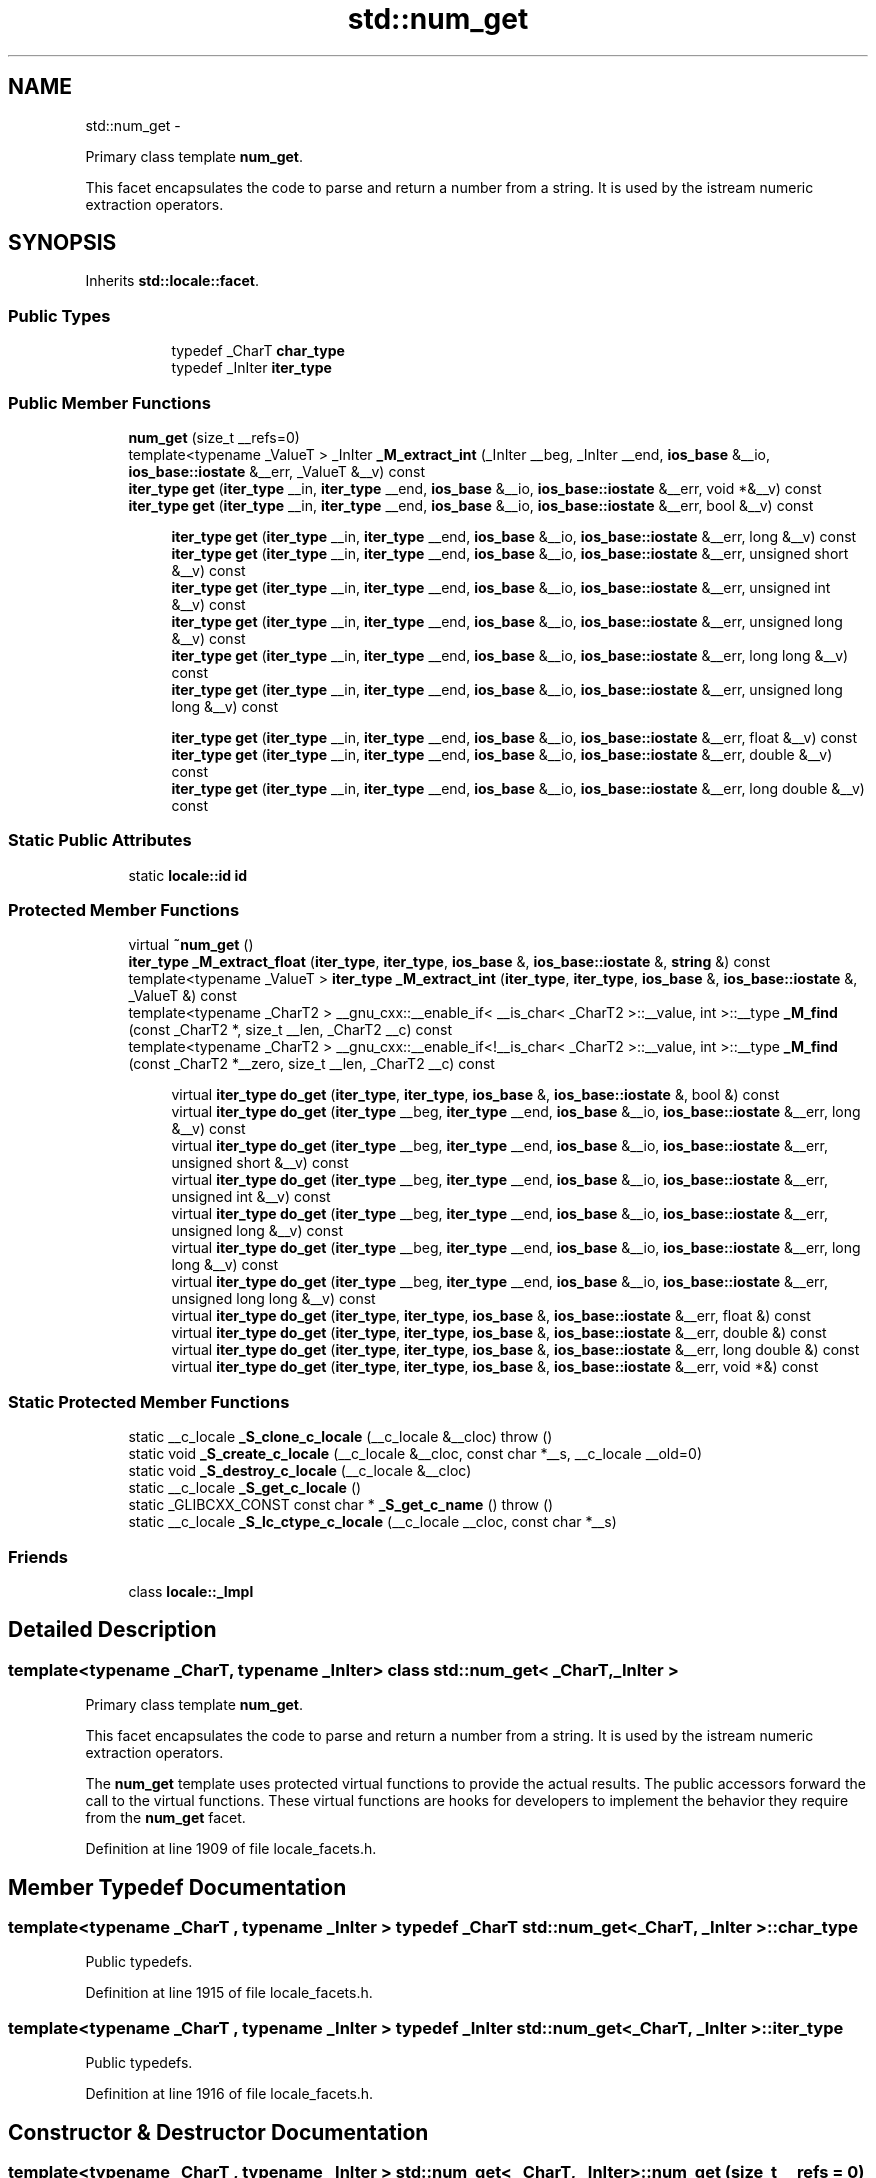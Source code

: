 .TH "std::num_get" 3 "Sun Oct 10 2010" "libstdc++" \" -*- nroff -*-
.ad l
.nh
.SH NAME
std::num_get \- 
.PP
Primary class template \fBnum_get\fP.
.PP
This facet encapsulates the code to parse and return a number from a string. It is used by the istream numeric extraction operators.  

.SH SYNOPSIS
.br
.PP
.PP
Inherits \fBstd::locale::facet\fP.
.SS "Public Types"

.PP
.RI "\fB\fP"
.br
 
.PP
.in +1c
.in +1c
.ti -1c
.RI "typedef _CharT \fBchar_type\fP"
.br
.ti -1c
.RI "typedef _InIter \fBiter_type\fP"
.br
.in -1c
.in -1c
.SS "Public Member Functions"

.in +1c
.ti -1c
.RI "\fBnum_get\fP (size_t __refs=0)"
.br
.ti -1c
.RI "template<typename _ValueT > _InIter \fB_M_extract_int\fP (_InIter __beg, _InIter __end, \fBios_base\fP &__io, \fBios_base::iostate\fP &__err, _ValueT &__v) const "
.br
.ti -1c
.RI "\fBiter_type\fP \fBget\fP (\fBiter_type\fP __in, \fBiter_type\fP __end, \fBios_base\fP &__io, \fBios_base::iostate\fP &__err, void *&__v) const "
.br
.ti -1c
.RI "\fBiter_type\fP \fBget\fP (\fBiter_type\fP __in, \fBiter_type\fP __end, \fBios_base\fP &__io, \fBios_base::iostate\fP &__err, bool &__v) const "
.br
.in -1c
.PP
.RI "\fB\fP"
.br
 
.PP
.in +1c
.in +1c
.ti -1c
.RI "\fBiter_type\fP \fBget\fP (\fBiter_type\fP __in, \fBiter_type\fP __end, \fBios_base\fP &__io, \fBios_base::iostate\fP &__err, long &__v) const "
.br
.ti -1c
.RI "\fBiter_type\fP \fBget\fP (\fBiter_type\fP __in, \fBiter_type\fP __end, \fBios_base\fP &__io, \fBios_base::iostate\fP &__err, unsigned short &__v) const "
.br
.ti -1c
.RI "\fBiter_type\fP \fBget\fP (\fBiter_type\fP __in, \fBiter_type\fP __end, \fBios_base\fP &__io, \fBios_base::iostate\fP &__err, unsigned int &__v) const "
.br
.ti -1c
.RI "\fBiter_type\fP \fBget\fP (\fBiter_type\fP __in, \fBiter_type\fP __end, \fBios_base\fP &__io, \fBios_base::iostate\fP &__err, unsigned long &__v) const "
.br
.ti -1c
.RI "\fBiter_type\fP \fBget\fP (\fBiter_type\fP __in, \fBiter_type\fP __end, \fBios_base\fP &__io, \fBios_base::iostate\fP &__err, long long &__v) const "
.br
.ti -1c
.RI "\fBiter_type\fP \fBget\fP (\fBiter_type\fP __in, \fBiter_type\fP __end, \fBios_base\fP &__io, \fBios_base::iostate\fP &__err, unsigned long long &__v) const "
.br
.in -1c
.in -1c
.PP
.RI "\fB\fP"
.br
 
.PP
.in +1c
.in +1c
.ti -1c
.RI "\fBiter_type\fP \fBget\fP (\fBiter_type\fP __in, \fBiter_type\fP __end, \fBios_base\fP &__io, \fBios_base::iostate\fP &__err, float &__v) const "
.br
.ti -1c
.RI "\fBiter_type\fP \fBget\fP (\fBiter_type\fP __in, \fBiter_type\fP __end, \fBios_base\fP &__io, \fBios_base::iostate\fP &__err, double &__v) const "
.br
.ti -1c
.RI "\fBiter_type\fP \fBget\fP (\fBiter_type\fP __in, \fBiter_type\fP __end, \fBios_base\fP &__io, \fBios_base::iostate\fP &__err, long double &__v) const "
.br
.in -1c
.in -1c
.SS "Static Public Attributes"

.in +1c
.ti -1c
.RI "static \fBlocale::id\fP \fBid\fP"
.br
.in -1c
.SS "Protected Member Functions"

.in +1c
.ti -1c
.RI "virtual \fB~num_get\fP ()"
.br
.ti -1c
.RI "\fBiter_type\fP \fB_M_extract_float\fP (\fBiter_type\fP, \fBiter_type\fP, \fBios_base\fP &, \fBios_base::iostate\fP &, \fBstring\fP &) const "
.br
.ti -1c
.RI "template<typename _ValueT > \fBiter_type\fP \fB_M_extract_int\fP (\fBiter_type\fP, \fBiter_type\fP, \fBios_base\fP &, \fBios_base::iostate\fP &, _ValueT &) const "
.br
.ti -1c
.RI "template<typename _CharT2 > __gnu_cxx::__enable_if< __is_char< _CharT2 >::__value, int >::__type \fB_M_find\fP (const _CharT2 *, size_t __len, _CharT2 __c) const "
.br
.ti -1c
.RI "template<typename _CharT2 > __gnu_cxx::__enable_if<!__is_char< _CharT2 >::__value, int >::__type \fB_M_find\fP (const _CharT2 *__zero, size_t __len, _CharT2 __c) const "
.br
.in -1c
.PP
.RI "\fB\fP"
.br
 
.PP
.in +1c
.in +1c
.ti -1c
.RI "virtual \fBiter_type\fP \fBdo_get\fP (\fBiter_type\fP, \fBiter_type\fP, \fBios_base\fP &, \fBios_base::iostate\fP &, bool &) const "
.br
.ti -1c
.RI "virtual \fBiter_type\fP \fBdo_get\fP (\fBiter_type\fP __beg, \fBiter_type\fP __end, \fBios_base\fP &__io, \fBios_base::iostate\fP &__err, long &__v) const "
.br
.ti -1c
.RI "virtual \fBiter_type\fP \fBdo_get\fP (\fBiter_type\fP __beg, \fBiter_type\fP __end, \fBios_base\fP &__io, \fBios_base::iostate\fP &__err, unsigned short &__v) const "
.br
.ti -1c
.RI "virtual \fBiter_type\fP \fBdo_get\fP (\fBiter_type\fP __beg, \fBiter_type\fP __end, \fBios_base\fP &__io, \fBios_base::iostate\fP &__err, unsigned int &__v) const "
.br
.ti -1c
.RI "virtual \fBiter_type\fP \fBdo_get\fP (\fBiter_type\fP __beg, \fBiter_type\fP __end, \fBios_base\fP &__io, \fBios_base::iostate\fP &__err, unsigned long &__v) const "
.br
.ti -1c
.RI "virtual \fBiter_type\fP \fBdo_get\fP (\fBiter_type\fP __beg, \fBiter_type\fP __end, \fBios_base\fP &__io, \fBios_base::iostate\fP &__err, long long &__v) const "
.br
.ti -1c
.RI "virtual \fBiter_type\fP \fBdo_get\fP (\fBiter_type\fP __beg, \fBiter_type\fP __end, \fBios_base\fP &__io, \fBios_base::iostate\fP &__err, unsigned long long &__v) const "
.br
.ti -1c
.RI "virtual \fBiter_type\fP \fBdo_get\fP (\fBiter_type\fP, \fBiter_type\fP, \fBios_base\fP &, \fBios_base::iostate\fP &__err, float &) const "
.br
.ti -1c
.RI "virtual \fBiter_type\fP \fBdo_get\fP (\fBiter_type\fP, \fBiter_type\fP, \fBios_base\fP &, \fBios_base::iostate\fP &__err, double &) const "
.br
.ti -1c
.RI "virtual \fBiter_type\fP \fBdo_get\fP (\fBiter_type\fP, \fBiter_type\fP, \fBios_base\fP &, \fBios_base::iostate\fP &__err, long double &) const "
.br
.ti -1c
.RI "virtual \fBiter_type\fP \fBdo_get\fP (\fBiter_type\fP, \fBiter_type\fP, \fBios_base\fP &, \fBios_base::iostate\fP &__err, void *&) const "
.br
.in -1c
.in -1c
.SS "Static Protected Member Functions"

.in +1c
.ti -1c
.RI "static __c_locale \fB_S_clone_c_locale\fP (__c_locale &__cloc)  throw ()"
.br
.ti -1c
.RI "static void \fB_S_create_c_locale\fP (__c_locale &__cloc, const char *__s, __c_locale __old=0)"
.br
.ti -1c
.RI "static void \fB_S_destroy_c_locale\fP (__c_locale &__cloc)"
.br
.ti -1c
.RI "static __c_locale \fB_S_get_c_locale\fP ()"
.br
.ti -1c
.RI "static _GLIBCXX_CONST const char * \fB_S_get_c_name\fP ()  throw ()"
.br
.ti -1c
.RI "static __c_locale \fB_S_lc_ctype_c_locale\fP (__c_locale __cloc, const char *__s)"
.br
.in -1c
.SS "Friends"

.in +1c
.ti -1c
.RI "class \fBlocale::_Impl\fP"
.br
.in -1c
.SH "Detailed Description"
.PP 

.SS "template<typename _CharT, typename _InIter> class std::num_get< _CharT, _InIter >"
Primary class template \fBnum_get\fP.
.PP
This facet encapsulates the code to parse and return a number from a string. It is used by the istream numeric extraction operators. 

The \fBnum_get\fP template uses protected virtual functions to provide the actual results. The public accessors forward the call to the virtual functions. These virtual functions are hooks for developers to implement the behavior they require from the \fBnum_get\fP facet. 
.PP
Definition at line 1909 of file locale_facets.h.
.SH "Member Typedef Documentation"
.PP 
.SS "template<typename _CharT , typename _InIter > typedef _CharT \fBstd::num_get\fP< _CharT, _InIter >::\fBchar_type\fP"
.PP
Public typedefs. 
.PP
Definition at line 1915 of file locale_facets.h.
.SS "template<typename _CharT , typename _InIter > typedef _InIter \fBstd::num_get\fP< _CharT, _InIter >::\fBiter_type\fP"
.PP
Public typedefs. 
.PP
Definition at line 1916 of file locale_facets.h.
.SH "Constructor & Destructor Documentation"
.PP 
.SS "template<typename _CharT , typename _InIter > \fBstd::num_get\fP< _CharT, _InIter >::\fBnum_get\fP (size_t __refs = \fC0\fP)\fC [inline, explicit]\fP"
.PP
Constructor performs initialization. This is the constructor provided by the standard.
.PP
\fBParameters:\fP
.RS 4
\fIrefs\fP Passed to the base facet class. 
.RE
.PP

.PP
Definition at line 1930 of file locale_facets.h.
.SS "template<typename _CharT , typename _InIter > virtual \fBstd::num_get\fP< _CharT, _InIter >::~\fBnum_get\fP ()\fC [inline, protected, virtual]\fP"
.PP
Destructor. 
.PP
Definition at line 2099 of file locale_facets.h.
.SH "Member Function Documentation"
.PP 
.SS "template<typename _CharT , typename _InIter > _InIter \fBstd::num_get\fP< _CharT, _InIter >::do_get (\fBiter_type\fP __beg, \fBiter_type\fP __end, \fBios_base\fP & __io, \fBios_base::iostate\fP & __err, float & __v) const\fC [protected, virtual]\fP"
.PP
Numeric parsing. Parses the input stream into the variable \fIv\fP. This function is a hook for derived classes to change the value returned. 
.PP
\fBSee also:\fP
.RS 4
\fBget()\fP for more details.
.RE
.PP
\fBParameters:\fP
.RS 4
\fIin\fP Start of input stream. 
.br
\fIend\fP End of input stream. 
.br
\fIio\fP Source of locale and flags. 
.br
\fIerr\fP Error flags to set. 
.br
\fIv\fP Value to format and insert. 
.RE
.PP
\fBReturns:\fP
.RS 4
Iterator after reading. 
.RE
.PP

.PP
Definition at line 686 of file locale_facets.tcc.
.PP
References std::basic_string< _CharT, _Traits, _Alloc >::c_str(), std::ios_base::eofbit, and std::basic_string< _CharT, _Traits, _Alloc >::reserve().
.SS "template<typename _CharT , typename _InIter > _InIter \fBstd::num_get\fP< _CharT, _InIter >::do_get (\fBiter_type\fP __beg, \fBiter_type\fP __end, \fBios_base\fP & __io, \fBios_base::iostate\fP & __err, bool & __v) const\fC [protected, virtual]\fP"
.PP
Numeric parsing. Parses the input stream into the variable \fIv\fP. This function is a hook for derived classes to change the value returned. 
.PP
\fBSee also:\fP
.RS 4
\fBget()\fP for more details.
.RE
.PP
\fBParameters:\fP
.RS 4
\fIin\fP Start of input stream. 
.br
\fIend\fP End of input stream. 
.br
\fIio\fP Source of locale and flags. 
.br
\fIerr\fP Error flags to set. 
.br
\fIv\fP Value to format and insert. 
.RE
.PP
\fBReturns:\fP
.RS 4
Iterator after reading. 
.RE
.PP

.PP
Definition at line 590 of file locale_facets.tcc.
.PP
References std::ios_base::_M_getloc(), std::ios_base::boolalpha, std::ios_base::eofbit, std::ios_base::failbit, std::ios_base::flags(), and std::ios_base::goodbit.
.PP
Referenced by std::num_get< _CharT, _InIter >::get().
.SS "template<typename _CharT , typename _InIter > virtual \fBiter_type\fP \fBstd::num_get\fP< _CharT, _InIter >::do_get (\fBiter_type\fP __beg, \fBiter_type\fP __end, \fBios_base\fP & __io, \fBios_base::iostate\fP & __err, long & __v) const\fC [inline, protected, virtual]\fP"
.PP
Numeric parsing. Parses the input stream into the variable \fIv\fP. This function is a hook for derived classes to change the value returned. 
.PP
\fBSee also:\fP
.RS 4
\fBget()\fP for more details.
.RE
.PP
\fBParameters:\fP
.RS 4
\fIin\fP Start of input stream. 
.br
\fIend\fP End of input stream. 
.br
\fIio\fP Source of locale and flags. 
.br
\fIerr\fP Error flags to set. 
.br
\fIv\fP Value to format and insert. 
.RE
.PP
\fBReturns:\fP
.RS 4
Iterator after reading. 
.RE
.PP

.PP
Definition at line 2167 of file locale_facets.h.
.SS "template<typename _CharT , typename _InIter > virtual \fBiter_type\fP \fBstd::num_get\fP< _CharT, _InIter >::do_get (\fBiter_type\fP __beg, \fBiter_type\fP __end, \fBios_base\fP & __io, \fBios_base::iostate\fP & __err, unsigned short & __v) const\fC [inline, protected, virtual]\fP"
.PP
Numeric parsing. Parses the input stream into the variable \fIv\fP. This function is a hook for derived classes to change the value returned. 
.PP
\fBSee also:\fP
.RS 4
\fBget()\fP for more details.
.RE
.PP
\fBParameters:\fP
.RS 4
\fIin\fP Start of input stream. 
.br
\fIend\fP End of input stream. 
.br
\fIio\fP Source of locale and flags. 
.br
\fIerr\fP Error flags to set. 
.br
\fIv\fP Value to format and insert. 
.RE
.PP
\fBReturns:\fP
.RS 4
Iterator after reading. 
.RE
.PP

.PP
Definition at line 2172 of file locale_facets.h.
.SS "template<typename _CharT , typename _InIter > virtual \fBiter_type\fP \fBstd::num_get\fP< _CharT, _InIter >::do_get (\fBiter_type\fP __beg, \fBiter_type\fP __end, \fBios_base\fP & __io, \fBios_base::iostate\fP & __err, unsigned int & __v) const\fC [inline, protected, virtual]\fP"
.PP
Numeric parsing. Parses the input stream into the variable \fIv\fP. This function is a hook for derived classes to change the value returned. 
.PP
\fBSee also:\fP
.RS 4
\fBget()\fP for more details.
.RE
.PP
\fBParameters:\fP
.RS 4
\fIin\fP Start of input stream. 
.br
\fIend\fP End of input stream. 
.br
\fIio\fP Source of locale and flags. 
.br
\fIerr\fP Error flags to set. 
.br
\fIv\fP Value to format and insert. 
.RE
.PP
\fBReturns:\fP
.RS 4
Iterator after reading. 
.RE
.PP

.PP
Definition at line 2177 of file locale_facets.h.
.SS "template<typename _CharT , typename _InIter > virtual \fBiter_type\fP \fBstd::num_get\fP< _CharT, _InIter >::do_get (\fBiter_type\fP __beg, \fBiter_type\fP __end, \fBios_base\fP & __io, \fBios_base::iostate\fP & __err, unsigned long & __v) const\fC [inline, protected, virtual]\fP"
.PP
Numeric parsing. Parses the input stream into the variable \fIv\fP. This function is a hook for derived classes to change the value returned. 
.PP
\fBSee also:\fP
.RS 4
\fBget()\fP for more details.
.RE
.PP
\fBParameters:\fP
.RS 4
\fIin\fP Start of input stream. 
.br
\fIend\fP End of input stream. 
.br
\fIio\fP Source of locale and flags. 
.br
\fIerr\fP Error flags to set. 
.br
\fIv\fP Value to format and insert. 
.RE
.PP
\fBReturns:\fP
.RS 4
Iterator after reading. 
.RE
.PP

.PP
Definition at line 2182 of file locale_facets.h.
.SS "template<typename _CharT , typename _InIter > virtual \fBiter_type\fP \fBstd::num_get\fP< _CharT, _InIter >::do_get (\fBiter_type\fP __beg, \fBiter_type\fP __end, \fBios_base\fP & __io, \fBios_base::iostate\fP & __err, long long & __v) const\fC [inline, protected, virtual]\fP"
.PP
Numeric parsing. Parses the input stream into the variable \fIv\fP. This function is a hook for derived classes to change the value returned. 
.PP
\fBSee also:\fP
.RS 4
\fBget()\fP for more details.
.RE
.PP
\fBParameters:\fP
.RS 4
\fIin\fP Start of input stream. 
.br
\fIend\fP End of input stream. 
.br
\fIio\fP Source of locale and flags. 
.br
\fIerr\fP Error flags to set. 
.br
\fIv\fP Value to format and insert. 
.RE
.PP
\fBReturns:\fP
.RS 4
Iterator after reading. 
.RE
.PP

.PP
Definition at line 2188 of file locale_facets.h.
.SS "template<typename _CharT , typename _InIter > virtual \fBiter_type\fP \fBstd::num_get\fP< _CharT, _InIter >::do_get (\fBiter_type\fP __beg, \fBiter_type\fP __end, \fBios_base\fP & __io, \fBios_base::iostate\fP & __err, unsigned long long & __v) const\fC [inline, protected, virtual]\fP"
.PP
Numeric parsing. Parses the input stream into the variable \fIv\fP. This function is a hook for derived classes to change the value returned. 
.PP
\fBSee also:\fP
.RS 4
\fBget()\fP for more details.
.RE
.PP
\fBParameters:\fP
.RS 4
\fIin\fP Start of input stream. 
.br
\fIend\fP End of input stream. 
.br
\fIio\fP Source of locale and flags. 
.br
\fIerr\fP Error flags to set. 
.br
\fIv\fP Value to format and insert. 
.RE
.PP
\fBReturns:\fP
.RS 4
Iterator after reading. 
.RE
.PP

.PP
Definition at line 2193 of file locale_facets.h.
.SS "template<typename _CharT , typename _InIter > _InIter \fBstd::num_get\fP< _CharT, _InIter >::do_get (\fBiter_type\fP __beg, \fBiter_type\fP __end, \fBios_base\fP & __io, \fBios_base::iostate\fP & __err, long double & __v) const\fC [protected, virtual]\fP"
.PP
Numeric parsing. Parses the input stream into the variable \fIv\fP. This function is a hook for derived classes to change the value returned. 
.PP
\fBSee also:\fP
.RS 4
\fBget()\fP for more details.
.RE
.PP
\fBParameters:\fP
.RS 4
\fIin\fP Start of input stream. 
.br
\fIend\fP End of input stream. 
.br
\fIio\fP Source of locale and flags. 
.br
\fIerr\fP Error flags to set. 
.br
\fIv\fP Value to format and insert. 
.RE
.PP
\fBReturns:\fP
.RS 4
Iterator after reading. 
.RE
.PP

.PP
Definition at line 733 of file locale_facets.tcc.
.PP
References std::basic_string< _CharT, _Traits, _Alloc >::c_str(), std::ios_base::eofbit, and std::basic_string< _CharT, _Traits, _Alloc >::reserve().
.SS "template<typename _CharT , typename _InIter > _InIter \fBstd::num_get\fP< _CharT, _InIter >::do_get (\fBiter_type\fP __beg, \fBiter_type\fP __end, \fBios_base\fP & __io, \fBios_base::iostate\fP & __err, double & __v) const\fC [protected, virtual]\fP"
.PP
Numeric parsing. Parses the input stream into the variable \fIv\fP. This function is a hook for derived classes to change the value returned. 
.PP
\fBSee also:\fP
.RS 4
\fBget()\fP for more details.
.RE
.PP
\fBParameters:\fP
.RS 4
\fIin\fP Start of input stream. 
.br
\fIend\fP End of input stream. 
.br
\fIio\fP Source of locale and flags. 
.br
\fIerr\fP Error flags to set. 
.br
\fIv\fP Value to format and insert. 
.RE
.PP
\fBReturns:\fP
.RS 4
Iterator after reading. 
.RE
.PP

.PP
Definition at line 701 of file locale_facets.tcc.
.PP
References std::basic_string< _CharT, _Traits, _Alloc >::c_str(), std::ios_base::eofbit, and std::basic_string< _CharT, _Traits, _Alloc >::reserve().
.SS "template<typename _CharT , typename _InIter > _InIter \fBstd::num_get\fP< _CharT, _InIter >::do_get (\fBiter_type\fP __beg, \fBiter_type\fP __end, \fBios_base\fP & __io, \fBios_base::iostate\fP & __err, void *& __v) const\fC [protected, virtual]\fP"
.PP
Numeric parsing. Parses the input stream into the variable \fIv\fP. This function is a hook for derived classes to change the value returned. 
.PP
\fBSee also:\fP
.RS 4
\fBget()\fP for more details.
.RE
.PP
\fBParameters:\fP
.RS 4
\fIin\fP Start of input stream. 
.br
\fIend\fP End of input stream. 
.br
\fIio\fP Source of locale and flags. 
.br
\fIerr\fP Error flags to set. 
.br
\fIv\fP Value to format and insert. 
.RE
.PP
\fBReturns:\fP
.RS 4
Iterator after reading. 
.RE
.PP

.PP
Definition at line 748 of file locale_facets.tcc.
.PP
References std::ios_base::basefield, std::ios_base::flags(), and std::ios_base::hex.
.SS "template<typename _CharT , typename _InIter > \fBiter_type\fP \fBstd::num_get\fP< _CharT, _InIter >::get (\fBiter_type\fP __in, \fBiter_type\fP __end, \fBios_base\fP & __io, \fBios_base::iostate\fP & __err, long & __v) const\fC [inline]\fP"
.PP
Numeric parsing. Parses the input stream into the integral variable \fIv\fP. It does so by calling \fBnum_get::do_get()\fP.
.PP
Parsing is affected by the flag settings in \fIio\fP.
.PP
The basic parse is affected by the value of io.flags() & \fBios_base::basefield\fP. If equal to \fBios_base::oct\fP, parses like the scanf o specifier. Else if equal to \fBios_base::hex\fP, parses like X specifier. Else if basefield equal to 0, parses like the i specifier. Otherwise, parses like d for signed and u for unsigned types. The matching type length modifier is also used.
.PP
Digit grouping is interpreted according to \fBnumpunct::grouping()\fP and \fBnumpunct::thousands_sep()\fP. If the pattern of digit groups isn't consistent, sets err to \fBios_base::failbit\fP.
.PP
If parsing the string yields a valid value for \fIv\fP, \fIv\fP is set. Otherwise, sets err to \fBios_base::failbit\fP and leaves \fIv\fP unaltered. Sets err to \fBios_base::eofbit\fP if the stream is emptied.
.PP
\fBParameters:\fP
.RS 4
\fIin\fP Start of input stream. 
.br
\fIend\fP End of input stream. 
.br
\fIio\fP Source of locale and flags. 
.br
\fIerr\fP Error flags to set. 
.br
\fIv\fP Value to format and insert. 
.RE
.PP
\fBReturns:\fP
.RS 4
Iterator after reading. 
.RE
.PP

.PP
Definition at line 1992 of file locale_facets.h.
.PP
References std::num_get< _CharT, _InIter >::do_get().
.SS "template<typename _CharT , typename _InIter > \fBiter_type\fP \fBstd::num_get\fP< _CharT, _InIter >::get (\fBiter_type\fP __in, \fBiter_type\fP __end, \fBios_base\fP & __io, \fBios_base::iostate\fP & __err, double & __v) const\fC [inline]\fP"
.PP
Numeric parsing. Parses the input stream into the integral variable \fIv\fP. It does so by calling \fBnum_get::do_get()\fP.
.PP
The input characters are parsed like the scanf g specifier. The matching type length modifier is also used.
.PP
The decimal point character used is \fBnumpunct::decimal_point()\fP. Digit grouping is interpreted according to \fBnumpunct::grouping()\fP and \fBnumpunct::thousands_sep()\fP. If the pattern of digit groups isn't consistent, sets err to \fBios_base::failbit\fP.
.PP
If parsing the string yields a valid value for \fIv\fP, \fIv\fP is set. Otherwise, sets err to \fBios_base::failbit\fP and leaves \fIv\fP unaltered. Sets err to \fBios_base::eofbit\fP if the stream is emptied.
.PP
\fBParameters:\fP
.RS 4
\fIin\fP Start of input stream. 
.br
\fIend\fP End of input stream. 
.br
\fIio\fP Source of locale and flags. 
.br
\fIerr\fP Error flags to set. 
.br
\fIv\fP Value to format and insert. 
.RE
.PP
\fBReturns:\fP
.RS 4
Iterator after reading. 
.RE
.PP

.PP
Definition at line 2056 of file locale_facets.h.
.PP
References std::num_get< _CharT, _InIter >::do_get().
.SS "template<typename _CharT , typename _InIter > \fBiter_type\fP \fBstd::num_get\fP< _CharT, _InIter >::get (\fBiter_type\fP __in, \fBiter_type\fP __end, \fBios_base\fP & __io, \fBios_base::iostate\fP & __err, void *& __v) const\fC [inline]\fP"
.PP
Numeric parsing. Parses the input stream into the pointer variable \fIv\fP. It does so by calling \fBnum_get::do_get()\fP.
.PP
The input characters are parsed like the scanf p specifier.
.PP
Digit grouping is interpreted according to \fBnumpunct::grouping()\fP and \fBnumpunct::thousands_sep()\fP. If the pattern of digit groups isn't consistent, sets err to \fBios_base::failbit\fP.
.PP
Note that the digit grouping effect for pointers is a bit ambiguous in the standard and shouldn't be relied on. See DR 344.
.PP
If parsing the string yields a valid value for \fIv\fP, \fIv\fP is set. Otherwise, sets err to \fBios_base::failbit\fP and leaves \fIv\fP unaltered. Sets err to \fBios_base::eofbit\fP if the stream is emptied.
.PP
\fBParameters:\fP
.RS 4
\fIin\fP Start of input stream. 
.br
\fIend\fP End of input stream. 
.br
\fIio\fP Source of locale and flags. 
.br
\fIerr\fP Error flags to set. 
.br
\fIv\fP Value to format and insert. 
.RE
.PP
\fBReturns:\fP
.RS 4
Iterator after reading. 
.RE
.PP

.PP
Definition at line 2093 of file locale_facets.h.
.PP
References std::num_get< _CharT, _InIter >::do_get().
.SS "template<typename _CharT , typename _InIter > \fBiter_type\fP \fBstd::num_get\fP< _CharT, _InIter >::get (\fBiter_type\fP __in, \fBiter_type\fP __end, \fBios_base\fP & __io, \fBios_base::iostate\fP & __err, unsigned long & __v) const\fC [inline]\fP"
.PP
Numeric parsing. Parses the input stream into the integral variable \fIv\fP. It does so by calling \fBnum_get::do_get()\fP.
.PP
Parsing is affected by the flag settings in \fIio\fP.
.PP
The basic parse is affected by the value of io.flags() & \fBios_base::basefield\fP. If equal to \fBios_base::oct\fP, parses like the scanf o specifier. Else if equal to \fBios_base::hex\fP, parses like X specifier. Else if basefield equal to 0, parses like the i specifier. Otherwise, parses like d for signed and u for unsigned types. The matching type length modifier is also used.
.PP
Digit grouping is interpreted according to \fBnumpunct::grouping()\fP and \fBnumpunct::thousands_sep()\fP. If the pattern of digit groups isn't consistent, sets err to \fBios_base::failbit\fP.
.PP
If parsing the string yields a valid value for \fIv\fP, \fIv\fP is set. Otherwise, sets err to \fBios_base::failbit\fP and leaves \fIv\fP unaltered. Sets err to \fBios_base::eofbit\fP if the stream is emptied.
.PP
\fBParameters:\fP
.RS 4
\fIin\fP Start of input stream. 
.br
\fIend\fP End of input stream. 
.br
\fIio\fP Source of locale and flags. 
.br
\fIerr\fP Error flags to set. 
.br
\fIv\fP Value to format and insert. 
.RE
.PP
\fBReturns:\fP
.RS 4
Iterator after reading. 
.RE
.PP

.PP
Definition at line 2007 of file locale_facets.h.
.PP
References std::num_get< _CharT, _InIter >::do_get().
.SS "template<typename _CharT , typename _InIter > \fBiter_type\fP \fBstd::num_get\fP< _CharT, _InIter >::get (\fBiter_type\fP __in, \fBiter_type\fP __end, \fBios_base\fP & __io, \fBios_base::iostate\fP & __err, bool & __v) const\fC [inline]\fP"
.PP
Numeric parsing. Parses the input stream into the bool \fIv\fP. It does so by calling \fBnum_get::do_get()\fP.
.PP
If \fBios_base::boolalpha\fP is set, attempts to read ctype<CharT>::truename() or ctype<CharT>::falsename(). Sets \fIv\fP to true or false if successful. Sets err to \fBios_base::failbit\fP if reading the string fails. Sets err to \fBios_base::eofbit\fP if the stream is emptied.
.PP
If \fBios_base::boolalpha\fP is not set, proceeds as with reading a long, except if the value is 1, sets \fIv\fP to true, if the value is 0, sets \fIv\fP to false, and otherwise set err to \fBios_base::failbit\fP.
.PP
\fBParameters:\fP
.RS 4
\fIin\fP Start of input stream. 
.br
\fIend\fP End of input stream. 
.br
\fIio\fP Source of locale and flags. 
.br
\fIerr\fP Error flags to set. 
.br
\fIv\fP Value to format and insert. 
.RE
.PP
\fBReturns:\fP
.RS 4
Iterator after reading. 
.RE
.PP

.PP
Definition at line 1956 of file locale_facets.h.
.PP
References std::num_get< _CharT, _InIter >::do_get().
.PP
Referenced by std::basic_istream< _CharT, _Traits >::operator>>().
.SS "template<typename _CharT , typename _InIter > \fBiter_type\fP \fBstd::num_get\fP< _CharT, _InIter >::get (\fBiter_type\fP __in, \fBiter_type\fP __end, \fBios_base\fP & __io, \fBios_base::iostate\fP & __err, unsigned long long & __v) const\fC [inline]\fP"
.PP
Numeric parsing. Parses the input stream into the integral variable \fIv\fP. It does so by calling \fBnum_get::do_get()\fP.
.PP
Parsing is affected by the flag settings in \fIio\fP.
.PP
The basic parse is affected by the value of io.flags() & \fBios_base::basefield\fP. If equal to \fBios_base::oct\fP, parses like the scanf o specifier. Else if equal to \fBios_base::hex\fP, parses like X specifier. Else if basefield equal to 0, parses like the i specifier. Otherwise, parses like d for signed and u for unsigned types. The matching type length modifier is also used.
.PP
Digit grouping is interpreted according to \fBnumpunct::grouping()\fP and \fBnumpunct::thousands_sep()\fP. If the pattern of digit groups isn't consistent, sets err to \fBios_base::failbit\fP.
.PP
If parsing the string yields a valid value for \fIv\fP, \fIv\fP is set. Otherwise, sets err to \fBios_base::failbit\fP and leaves \fIv\fP unaltered. Sets err to \fBios_base::eofbit\fP if the stream is emptied.
.PP
\fBParameters:\fP
.RS 4
\fIin\fP Start of input stream. 
.br
\fIend\fP End of input stream. 
.br
\fIio\fP Source of locale and flags. 
.br
\fIerr\fP Error flags to set. 
.br
\fIv\fP Value to format and insert. 
.RE
.PP
\fBReturns:\fP
.RS 4
Iterator after reading. 
.RE
.PP

.PP
Definition at line 2018 of file locale_facets.h.
.PP
References std::num_get< _CharT, _InIter >::do_get().
.SS "template<typename _CharT , typename _InIter > \fBiter_type\fP \fBstd::num_get\fP< _CharT, _InIter >::get (\fBiter_type\fP __in, \fBiter_type\fP __end, \fBios_base\fP & __io, \fBios_base::iostate\fP & __err, float & __v) const\fC [inline]\fP"
.PP
Numeric parsing. Parses the input stream into the integral variable \fIv\fP. It does so by calling \fBnum_get::do_get()\fP.
.PP
The input characters are parsed like the scanf g specifier. The matching type length modifier is also used.
.PP
The decimal point character used is \fBnumpunct::decimal_point()\fP. Digit grouping is interpreted according to \fBnumpunct::grouping()\fP and \fBnumpunct::thousands_sep()\fP. If the pattern of digit groups isn't consistent, sets err to \fBios_base::failbit\fP.
.PP
If parsing the string yields a valid value for \fIv\fP, \fIv\fP is set. Otherwise, sets err to \fBios_base::failbit\fP and leaves \fIv\fP unaltered. Sets err to \fBios_base::eofbit\fP if the stream is emptied.
.PP
\fBParameters:\fP
.RS 4
\fIin\fP Start of input stream. 
.br
\fIend\fP End of input stream. 
.br
\fIio\fP Source of locale and flags. 
.br
\fIerr\fP Error flags to set. 
.br
\fIv\fP Value to format and insert. 
.RE
.PP
\fBReturns:\fP
.RS 4
Iterator after reading. 
.RE
.PP

.PP
Definition at line 2051 of file locale_facets.h.
.PP
References std::num_get< _CharT, _InIter >::do_get().
.SS "template<typename _CharT , typename _InIter > \fBiter_type\fP \fBstd::num_get\fP< _CharT, _InIter >::get (\fBiter_type\fP __in, \fBiter_type\fP __end, \fBios_base\fP & __io, \fBios_base::iostate\fP & __err, unsigned int & __v) const\fC [inline]\fP"
.PP
Numeric parsing. Parses the input stream into the integral variable \fIv\fP. It does so by calling \fBnum_get::do_get()\fP.
.PP
Parsing is affected by the flag settings in \fIio\fP.
.PP
The basic parse is affected by the value of io.flags() & \fBios_base::basefield\fP. If equal to \fBios_base::oct\fP, parses like the scanf o specifier. Else if equal to \fBios_base::hex\fP, parses like X specifier. Else if basefield equal to 0, parses like the i specifier. Otherwise, parses like d for signed and u for unsigned types. The matching type length modifier is also used.
.PP
Digit grouping is interpreted according to \fBnumpunct::grouping()\fP and \fBnumpunct::thousands_sep()\fP. If the pattern of digit groups isn't consistent, sets err to \fBios_base::failbit\fP.
.PP
If parsing the string yields a valid value for \fIv\fP, \fIv\fP is set. Otherwise, sets err to \fBios_base::failbit\fP and leaves \fIv\fP unaltered. Sets err to \fBios_base::eofbit\fP if the stream is emptied.
.PP
\fBParameters:\fP
.RS 4
\fIin\fP Start of input stream. 
.br
\fIend\fP End of input stream. 
.br
\fIio\fP Source of locale and flags. 
.br
\fIerr\fP Error flags to set. 
.br
\fIv\fP Value to format and insert. 
.RE
.PP
\fBReturns:\fP
.RS 4
Iterator after reading. 
.RE
.PP

.PP
Definition at line 2002 of file locale_facets.h.
.PP
References std::num_get< _CharT, _InIter >::do_get().
.SS "template<typename _CharT , typename _InIter > \fBiter_type\fP \fBstd::num_get\fP< _CharT, _InIter >::get (\fBiter_type\fP __in, \fBiter_type\fP __end, \fBios_base\fP & __io, \fBios_base::iostate\fP & __err, long double & __v) const\fC [inline]\fP"
.PP
Numeric parsing. Parses the input stream into the integral variable \fIv\fP. It does so by calling \fBnum_get::do_get()\fP.
.PP
The input characters are parsed like the scanf g specifier. The matching type length modifier is also used.
.PP
The decimal point character used is \fBnumpunct::decimal_point()\fP. Digit grouping is interpreted according to \fBnumpunct::grouping()\fP and \fBnumpunct::thousands_sep()\fP. If the pattern of digit groups isn't consistent, sets err to \fBios_base::failbit\fP.
.PP
If parsing the string yields a valid value for \fIv\fP, \fIv\fP is set. Otherwise, sets err to \fBios_base::failbit\fP and leaves \fIv\fP unaltered. Sets err to \fBios_base::eofbit\fP if the stream is emptied.
.PP
\fBParameters:\fP
.RS 4
\fIin\fP Start of input stream. 
.br
\fIend\fP End of input stream. 
.br
\fIio\fP Source of locale and flags. 
.br
\fIerr\fP Error flags to set. 
.br
\fIv\fP Value to format and insert. 
.RE
.PP
\fBReturns:\fP
.RS 4
Iterator after reading. 
.RE
.PP

.PP
Definition at line 2061 of file locale_facets.h.
.PP
References std::num_get< _CharT, _InIter >::do_get().
.SS "template<typename _CharT , typename _InIter > \fBiter_type\fP \fBstd::num_get\fP< _CharT, _InIter >::get (\fBiter_type\fP __in, \fBiter_type\fP __end, \fBios_base\fP & __io, \fBios_base::iostate\fP & __err, long long & __v) const\fC [inline]\fP"
.PP
Numeric parsing. Parses the input stream into the integral variable \fIv\fP. It does so by calling \fBnum_get::do_get()\fP.
.PP
Parsing is affected by the flag settings in \fIio\fP.
.PP
The basic parse is affected by the value of io.flags() & \fBios_base::basefield\fP. If equal to \fBios_base::oct\fP, parses like the scanf o specifier. Else if equal to \fBios_base::hex\fP, parses like X specifier. Else if basefield equal to 0, parses like the i specifier. Otherwise, parses like d for signed and u for unsigned types. The matching type length modifier is also used.
.PP
Digit grouping is interpreted according to \fBnumpunct::grouping()\fP and \fBnumpunct::thousands_sep()\fP. If the pattern of digit groups isn't consistent, sets err to \fBios_base::failbit\fP.
.PP
If parsing the string yields a valid value for \fIv\fP, \fIv\fP is set. Otherwise, sets err to \fBios_base::failbit\fP and leaves \fIv\fP unaltered. Sets err to \fBios_base::eofbit\fP if the stream is emptied.
.PP
\fBParameters:\fP
.RS 4
\fIin\fP Start of input stream. 
.br
\fIend\fP End of input stream. 
.br
\fIio\fP Source of locale and flags. 
.br
\fIerr\fP Error flags to set. 
.br
\fIv\fP Value to format and insert. 
.RE
.PP
\fBReturns:\fP
.RS 4
Iterator after reading. 
.RE
.PP

.PP
Definition at line 2013 of file locale_facets.h.
.PP
References std::num_get< _CharT, _InIter >::do_get().
.SS "template<typename _CharT , typename _InIter > \fBiter_type\fP \fBstd::num_get\fP< _CharT, _InIter >::get (\fBiter_type\fP __in, \fBiter_type\fP __end, \fBios_base\fP & __io, \fBios_base::iostate\fP & __err, unsigned short & __v) const\fC [inline]\fP"
.PP
Numeric parsing. Parses the input stream into the integral variable \fIv\fP. It does so by calling \fBnum_get::do_get()\fP.
.PP
Parsing is affected by the flag settings in \fIio\fP.
.PP
The basic parse is affected by the value of io.flags() & \fBios_base::basefield\fP. If equal to \fBios_base::oct\fP, parses like the scanf o specifier. Else if equal to \fBios_base::hex\fP, parses like X specifier. Else if basefield equal to 0, parses like the i specifier. Otherwise, parses like d for signed and u for unsigned types. The matching type length modifier is also used.
.PP
Digit grouping is interpreted according to \fBnumpunct::grouping()\fP and \fBnumpunct::thousands_sep()\fP. If the pattern of digit groups isn't consistent, sets err to \fBios_base::failbit\fP.
.PP
If parsing the string yields a valid value for \fIv\fP, \fIv\fP is set. Otherwise, sets err to \fBios_base::failbit\fP and leaves \fIv\fP unaltered. Sets err to \fBios_base::eofbit\fP if the stream is emptied.
.PP
\fBParameters:\fP
.RS 4
\fIin\fP Start of input stream. 
.br
\fIend\fP End of input stream. 
.br
\fIio\fP Source of locale and flags. 
.br
\fIerr\fP Error flags to set. 
.br
\fIv\fP Value to format and insert. 
.RE
.PP
\fBReturns:\fP
.RS 4
Iterator after reading. 
.RE
.PP

.PP
Definition at line 1997 of file locale_facets.h.
.PP
References std::num_get< _CharT, _InIter >::do_get().
.SH "Member Data Documentation"
.PP 
.SS "template<typename _CharT , typename _InIter > \fBlocale::id\fP \fBstd::num_get\fP< _CharT, _InIter >::\fBid\fP\fC [static]\fP"
.PP
Numpunct facet id. 
.PP
Definition at line 1920 of file locale_facets.h.

.SH "Author"
.PP 
Generated automatically by Doxygen for libstdc++ from the source code.
